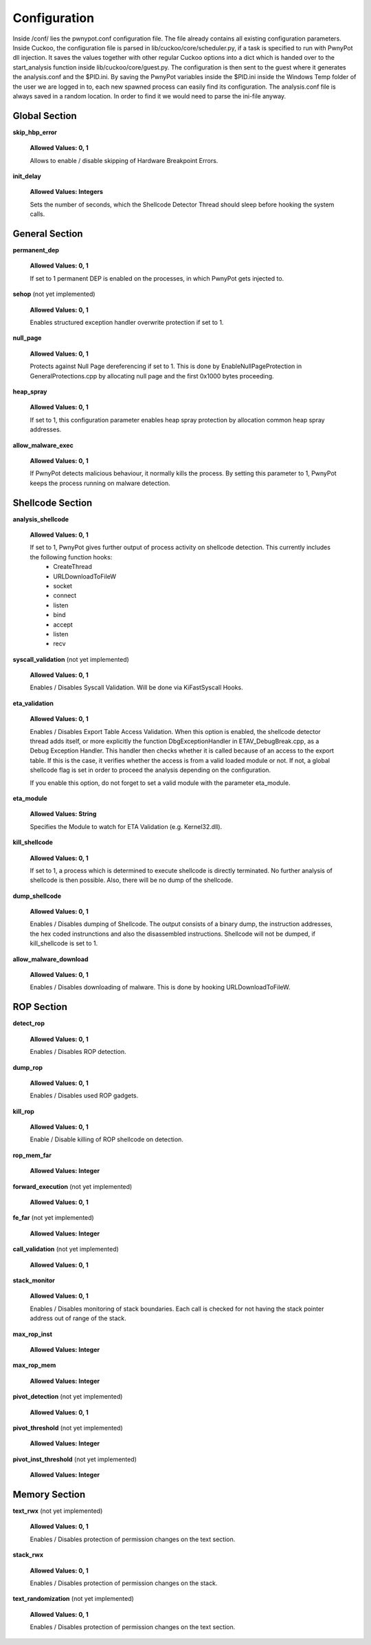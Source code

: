 =============
Configuration
=============
Inside /conf/ lies the pwnypot.conf configuration file. The file already contains all existing configuration parameters. Inside Cuckoo, the configuration file is parsed in lib/cuckoo/core/scheduler.py, if a task is specified to run with PwnyPot dll injection. It saves the values together with other regular Cuckoo options into a dict which is handed over to the start_analysis function inside lib/cuckoo/core/guest.py. The configuration is then sent to the guest where it generates the analysis.conf and the $PID.ini. 
By saving the PwnyPot variables inside the $PID.ini inside the Windows Temp folder of the user we are logged in to, each new spawned process can easily find its configuration. The analysis.conf file is always saved in a random location. In order to find it we would need to parse the ini-file anyway. 

Global Section
==============

**skip_hbp_error**
    
    **Allowed Values: 0, 1**
    
    Allows to enable / disable skipping of Hardware Breakpoint Errors.

**init_delay**

    **Allowed Values: Integers**

    Sets the number of seconds, which the Shellcode Detector Thread should sleep before hooking the system calls. 

General Section
===============

**permanent_dep**

    **Allowed Values: 0, 1**

    If set to 1 permanent DEP is enabled on the processes, in which PwnyPot gets injected to.

**sehop** (not yet implemented)
   
    **Allowed Values: 0, 1**

    Enables structured exception handler overwrite protection if set to 1.

**null_page**

    **Allowed Values: 0, 1**

    Protects against Null Page dereferencing if set to 1. This is done by EnableNullPageProtection in GeneralProtections.cpp by allocating null page and the first 0x1000 bytes proceeding.


**heap_spray**

    **Allowed Values: 0, 1**
    
    If set to 1, this configuration parameter enables heap spray protection by allocation common heap spray addresses.

**allow_malware_exec**

    **Allowed Values: 0, 1**

    If PwnyPot detects malicious behaviour, it normally kills the process. By setting this parameter to 1, PwnyPot keeps the process running on malware detection.


Shellcode Section
=================

**analysis_shellcode**

    **Allowed Values: 0, 1**

    If set to 1, PwnyPot gives further output of process activity on shellcode detection. This currently includes the following function hooks:
        * CreateThread
        * URLDownloadToFileW
        * socket
        * connect
        * listen
        * bind
        * accept
        * listen
        * recv

**syscall_validation** (not yet implemented)

    **Allowed Values: 0, 1**

    Enables / Disables Syscall Validation. Will be done via KiFastSyscall Hooks.

**eta_validation** 

    **Allowed Values: 0, 1**

    Enables / Disables Export Table Access Validation. When this option is enabled, the shellcode detector thread adds itself, or more explicitly the function DbgExceptionHandler in ETAV_DebugBreak.cpp,  as a Debug Exception Handler. This handler then checks whether it is called because of an access to the export table. If this is the case, it verifies whether the access is from a valid loaded module or not. If not, a global shellcode flag is set in order to proceed the analysis depending on the configuration.

    If you enable this option, do not forget to set a valid module with the parameter eta_module.

**eta_module** 

    **Allowed Values: String**

    Specifies the Module to watch for ETA Validation (e.g. Kernel32.dll).

**kill_shellcode** 

    **Allowed Values: 0, 1**

    If set to 1, a process which is determined to execute shellcode is directly terminated. No further analysis of shellcode is then possible. Also, there will be no dump of the shellcode. 

**dump_shellcode** 

    **Allowed Values: 0, 1**

    Enables / Disables dumping of Shellcode. The output consists of a binary dump, the instruction addresses, the hex coded instrunctions and also the disassembled instructions. 
    Shellcode will not be dumped, if kill_shellcode is set to 1.

**allow_malware_download** 

    **Allowed Values: 0, 1**

    Enables / Disables downloading of malware. This is done by hooking URLDownloadToFileW. 

ROP Section
===========

**detect_rop** 

    **Allowed Values: 0, 1**

    Enables / Disables ROP detection. 

**dump_rop** 

    **Allowed Values: 0, 1**

    Enables / Disables used ROP gadgets.

**kill_rop** 

    **Allowed Values: 0, 1**

    Enable / Disable killing of ROP shellcode on detection.

**rop_mem_far** 

    **Allowed Values: Integer**

**forward_execution** (not yet implemented)

    **Allowed Values: 0, 1**

**fe_far** (not yet implemented)

    **Allowed Values: Integer**

**call_validation** (not yet implemented)

    **Allowed Values: 0, 1**

**stack_monitor** 

    **Allowed Values: 0, 1**

    Enables / Disables monitoring of stack boundaries. Each call is checked for not having the stack pointer address out of range of the stack.

**max_rop_inst** 

    **Allowed Values: Integer**

**max_rop_mem** 

    **Allowed Values: Integer**

**pivot_detection** (not yet implemented)

    **Allowed Values: 0, 1**

**pivot_threshold** (not yet implemented)

    **Allowed Values: Integer**

**pivot_inst_threshold** (not yet implemented)

    **Allowed Values: Integer**


Memory Section
==============

**text_rwx** (not yet implemented)

    **Allowed Values: 0, 1**

    Enables / Disables protection of permission changes on the text section.

**stack_rwx**

    **Allowed Values: 0, 1**

    Enables / Disables protection of permission changes on the stack.

**text_randomization** (not yet implemented)

    **Allowed Values: 0, 1**

    Enables / Disables protection of permission changes on the text section.